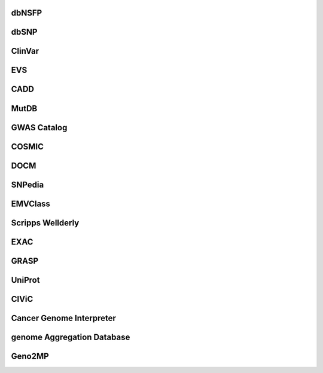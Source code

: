 dbNSFP
------

dbSNP
------

ClinVar
-------

EVS
----

CADD
-----

MutDB
-----

GWAS Catalog
------------

COSMIC
-------

DOCM
-----

SNPedia
--------

EMVClass
---------

Scripps Wellderly
------------------

EXAC
-----

GRASP
-----

UniProt
--------

CIViC
-----

Cancer Genome Interpreter
-------------------------

genome Aggregation Database
---------------------------

Geno2MP
-------

.. raw:: html

    <div id="spacer" style="height:300px"></div>
